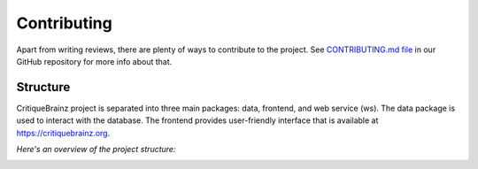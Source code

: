 Contributing
============

Apart from writing reviews, there are plenty of ways to contribute to the project.
See `CONTRIBUTING.md file <https://github.com/metabrainz/critiquebrainz/blob/master/CONTRIBUTING.md>`_
in our GitHub repository for more info about that.

Structure
---------

CritiqueBrainz project is separated into three main packages: data, frontend, and web service (ws).
The data package is used to interact with the database. The frontend provides user-friendly interface
that is available at https://critiquebrainz.org.

*Here's an overview of the project structure:*

.. image:: /images/structure.svg
